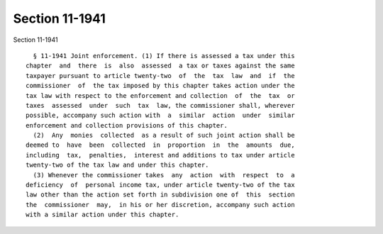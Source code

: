 Section 11-1941
===============

Section 11-1941 ::    
        
     
        § 11-1941 Joint enforcement. (1) If there is assessed a tax under this
      chapter  and  there  is  also  assessed  a tax or taxes against the same
      taxpayer pursuant to article twenty-two  of  the  tax  law  and  if  the
      commissioner  of  the tax imposed by this chapter takes action under the
      tax law with respect to the enforcement and collection  of  the  tax  or
      taxes  assessed  under  such  tax  law, the commissioner shall, wherever
      possible, accompany such action with  a  similar  action  under  similar
      enforcement and collection provisions of this chapter.
        (2)  Any  monies  collected  as a result of such joint action shall be
      deemed to  have  been  collected  in  proportion  in  the  amounts  due,
      including  tax,  penalties,  interest and additions to tax under article
      twenty-two of the tax law and under this chapter.
        (3) Whenever the commissioner takes  any  action  with  respect  to  a
      deficiency  of  personal income tax, under article twenty-two of the tax
      law other than the action set forth in subdivision one of  this  section
      the  commissioner  may,  in his or her discretion, accompany such action
      with a similar action under this chapter.
    
    
    
    
    
    
    